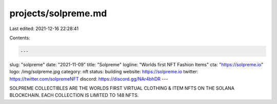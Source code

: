 projects/solpreme.md
====================

Last edited: 2021-12-16 22:28:41

Contents:

.. code-block:: md

    ---
slug: "solpreme"
date: "2021-11-09"
title: "Solpreme"
logline: "Worlds first NFT Fashion Items"
cta: "https://solpreme.io"
logo: /img/solpreme.jpg
category: nft
status: building
website: https://solpreme.io
twitter: https://twitter.com/solpremeNFT
discord: https://discord.gg/NAr4bhDR
---

SOLPREME COLLECTIBLES ARE THE WORLDS FIRST VIRTUAL CLOTHING & ITEM NFTS ON THE SOLANA BLOCKCHAIN. EACH COLLECTION IS LIMITED TO 148 NFTS.


